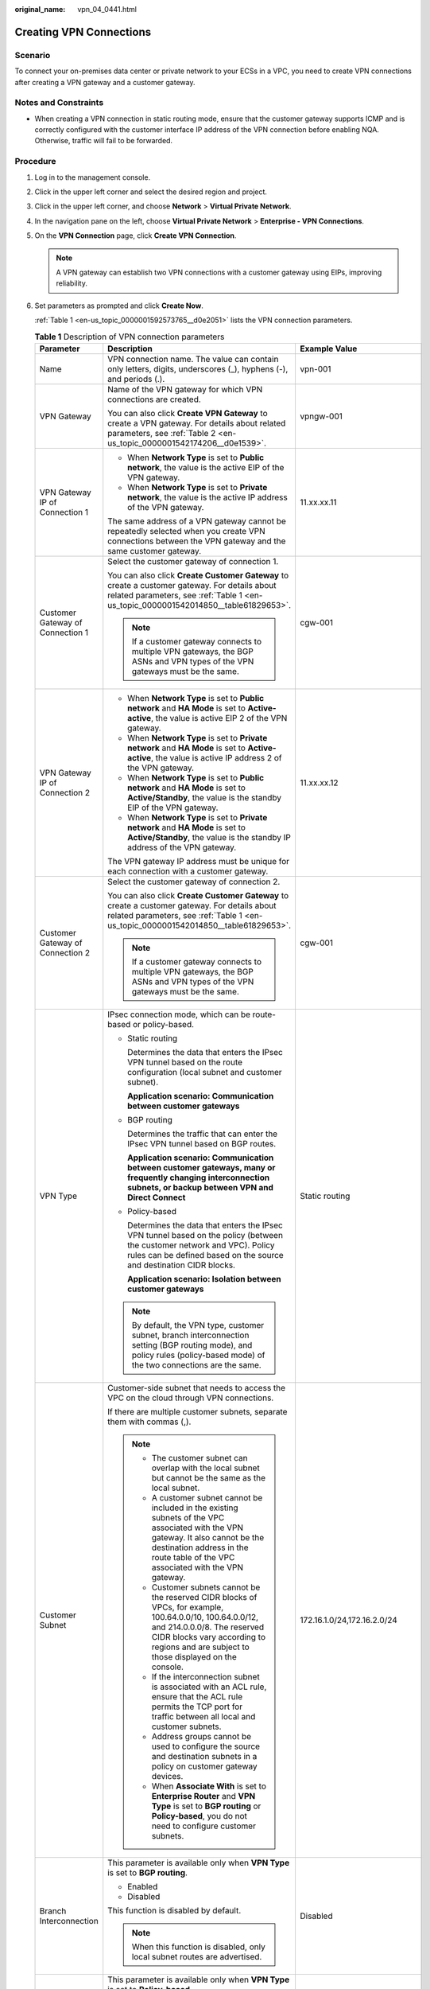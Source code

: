 :original_name: vpn_04_0441.html

.. _vpn_04_0441:

Creating VPN Connections
========================

Scenario
--------

To connect your on-premises data center or private network to your ECSs in a VPC, you need to create VPN connections after creating a VPN gateway and a customer gateway.

Notes and Constraints
---------------------

-  When creating a VPN connection in static routing mode, ensure that the customer gateway supports ICMP and is correctly configured with the customer interface IP address of the VPN connection before enabling NQA. Otherwise, traffic will fail to be forwarded.

Procedure
---------

#. Log in to the management console.

#. Click |image1| in the upper left corner and select the desired region and project.

#. Click |image2| in the upper left corner, and choose **Network** > **Virtual Private Network**.

#. In the navigation pane on the left, choose **Virtual Private Network** > **Enterprise - VPN Connections**.

#. On the **VPN Connection** page, click **Create VPN Connection**.

   .. note::

      A VPN gateway can establish two VPN connections with a customer gateway using EIPs, improving reliability.

#. Set parameters as prompted and click **Create Now**.

   :ref:`Table 1 <en-us_topic_0000001592573765__d0e2051>` lists the VPN connection parameters.

   .. _en-us_topic_0000001592573765__d0e2051:

   .. table:: **Table 1** Description of VPN connection parameters

      +-----------------------------------+------------------------------------------------------------------------------------------------------------------------------------------------------------------------------------------------------------------------------------------------------------------------------------------------------------------------------------------------------------------------------------------------------------+----------------------------------------------------------+
      | Parameter                         | Description                                                                                                                                                                                                                                                                                                                                                                                                | Example Value                                            |
      +===================================+============================================================================================================================================================================================================================================================================================================================================================================================================+==========================================================+
      | Name                              | VPN connection name. The value can contain only letters, digits, underscores (_), hyphens (-), and periods (.).                                                                                                                                                                                                                                                                                            | vpn-001                                                  |
      +-----------------------------------+------------------------------------------------------------------------------------------------------------------------------------------------------------------------------------------------------------------------------------------------------------------------------------------------------------------------------------------------------------------------------------------------------------+----------------------------------------------------------+
      | VPN Gateway                       | Name of the VPN gateway for which VPN connections are created.                                                                                                                                                                                                                                                                                                                                             | vpngw-001                                                |
      |                                   |                                                                                                                                                                                                                                                                                                                                                                                                            |                                                          |
      |                                   | You can also click **Create VPN Gateway** to create a VPN gateway. For details about related parameters, see :ref:`Table 2 <en-us_topic_0000001542174206__d0e1539>`.                                                                                                                                                                                                                                       |                                                          |
      +-----------------------------------+------------------------------------------------------------------------------------------------------------------------------------------------------------------------------------------------------------------------------------------------------------------------------------------------------------------------------------------------------------------------------------------------------------+----------------------------------------------------------+
      | VPN Gateway IP of Connection 1    | -  When **Network Type** is set to **Public network**, the value is the active EIP of the VPN gateway.                                                                                                                                                                                                                                                                                                     | 11.xx.xx.11                                              |
      |                                   | -  When **Network Type** is set to **Private network**, the value is the active IP address of the VPN gateway.                                                                                                                                                                                                                                                                                             |                                                          |
      |                                   |                                                                                                                                                                                                                                                                                                                                                                                                            |                                                          |
      |                                   | The same address of a VPN gateway cannot be repeatedly selected when you create VPN connections between the VPN gateway and the same customer gateway.                                                                                                                                                                                                                                                     |                                                          |
      +-----------------------------------+------------------------------------------------------------------------------------------------------------------------------------------------------------------------------------------------------------------------------------------------------------------------------------------------------------------------------------------------------------------------------------------------------------+----------------------------------------------------------+
      | Customer Gateway of Connection 1  | Select the customer gateway of connection 1.                                                                                                                                                                                                                                                                                                                                                               | cgw-001                                                  |
      |                                   |                                                                                                                                                                                                                                                                                                                                                                                                            |                                                          |
      |                                   | You can also click **Create Customer Gateway** to create a customer gateway. For details about related parameters, see :ref:`Table 1 <en-us_topic_0000001542014850__table61829653>`.                                                                                                                                                                                                                       |                                                          |
      |                                   |                                                                                                                                                                                                                                                                                                                                                                                                            |                                                          |
      |                                   | .. note::                                                                                                                                                                                                                                                                                                                                                                                                  |                                                          |
      |                                   |                                                                                                                                                                                                                                                                                                                                                                                                            |                                                          |
      |                                   |    If a customer gateway connects to multiple VPN gateways, the BGP ASNs and VPN types of the VPN gateways must be the same.                                                                                                                                                                                                                                                                               |                                                          |
      +-----------------------------------+------------------------------------------------------------------------------------------------------------------------------------------------------------------------------------------------------------------------------------------------------------------------------------------------------------------------------------------------------------------------------------------------------------+----------------------------------------------------------+
      | VPN Gateway IP of Connection 2    | -  When **Network Type** is set to **Public network** and **HA Mode** is set to **Active-active**, the value is active EIP 2 of the VPN gateway.                                                                                                                                                                                                                                                           | 11.xx.xx.12                                              |
      |                                   | -  When **Network Type** is set to **Private network** and **HA Mode** is set to **Active-active**, the value is active IP address 2 of the VPN gateway.                                                                                                                                                                                                                                                   |                                                          |
      |                                   | -  When **Network Type** is set to **Public network** and **HA Mode** is set to **Active/Standby**, the value is the standby EIP of the VPN gateway.                                                                                                                                                                                                                                                       |                                                          |
      |                                   | -  When **Network Type** is set to **Private network** and **HA Mode** is set to **Active/Standby**, the value is the standby IP address of the VPN gateway.                                                                                                                                                                                                                                               |                                                          |
      |                                   |                                                                                                                                                                                                                                                                                                                                                                                                            |                                                          |
      |                                   | The VPN gateway IP address must be unique for each connection with a customer gateway.                                                                                                                                                                                                                                                                                                                     |                                                          |
      +-----------------------------------+------------------------------------------------------------------------------------------------------------------------------------------------------------------------------------------------------------------------------------------------------------------------------------------------------------------------------------------------------------------------------------------------------------+----------------------------------------------------------+
      | Customer Gateway of Connection 2  | Select the customer gateway of connection 2.                                                                                                                                                                                                                                                                                                                                                               | cgw-001                                                  |
      |                                   |                                                                                                                                                                                                                                                                                                                                                                                                            |                                                          |
      |                                   | You can also click **Create Customer Gateway** to create a customer gateway. For details about related parameters, see :ref:`Table 1 <en-us_topic_0000001542014850__table61829653>`.                                                                                                                                                                                                                       |                                                          |
      |                                   |                                                                                                                                                                                                                                                                                                                                                                                                            |                                                          |
      |                                   | .. note::                                                                                                                                                                                                                                                                                                                                                                                                  |                                                          |
      |                                   |                                                                                                                                                                                                                                                                                                                                                                                                            |                                                          |
      |                                   |    If a customer gateway connects to multiple VPN gateways, the BGP ASNs and VPN types of the VPN gateways must be the same.                                                                                                                                                                                                                                                                               |                                                          |
      +-----------------------------------+------------------------------------------------------------------------------------------------------------------------------------------------------------------------------------------------------------------------------------------------------------------------------------------------------------------------------------------------------------------------------------------------------------+----------------------------------------------------------+
      | VPN Type                          | IPsec connection mode, which can be route-based or policy-based.                                                                                                                                                                                                                                                                                                                                           | Static routing                                           |
      |                                   |                                                                                                                                                                                                                                                                                                                                                                                                            |                                                          |
      |                                   | -  Static routing                                                                                                                                                                                                                                                                                                                                                                                          |                                                          |
      |                                   |                                                                                                                                                                                                                                                                                                                                                                                                            |                                                          |
      |                                   |    Determines the data that enters the IPsec VPN tunnel based on the route configuration (local subnet and customer subnet).                                                                                                                                                                                                                                                                               |                                                          |
      |                                   |                                                                                                                                                                                                                                                                                                                                                                                                            |                                                          |
      |                                   |    **Application scenario: Communication between customer gateways**                                                                                                                                                                                                                                                                                                                                       |                                                          |
      |                                   |                                                                                                                                                                                                                                                                                                                                                                                                            |                                                          |
      |                                   | -  BGP routing                                                                                                                                                                                                                                                                                                                                                                                             |                                                          |
      |                                   |                                                                                                                                                                                                                                                                                                                                                                                                            |                                                          |
      |                                   |    Determines the traffic that can enter the IPsec VPN tunnel based on BGP routes.                                                                                                                                                                                                                                                                                                                         |                                                          |
      |                                   |                                                                                                                                                                                                                                                                                                                                                                                                            |                                                          |
      |                                   |    **Application scenario: Communication between customer gateways, many or frequently changing interconnection subnets, or backup between VPN and Direct Connect**                                                                                                                                                                                                                                        |                                                          |
      |                                   |                                                                                                                                                                                                                                                                                                                                                                                                            |                                                          |
      |                                   | -  Policy-based                                                                                                                                                                                                                                                                                                                                                                                            |                                                          |
      |                                   |                                                                                                                                                                                                                                                                                                                                                                                                            |                                                          |
      |                                   |    Determines the data that enters the IPsec VPN tunnel based on the policy (between the customer network and VPC). Policy rules can be defined based on the source and destination CIDR blocks.                                                                                                                                                                                                           |                                                          |
      |                                   |                                                                                                                                                                                                                                                                                                                                                                                                            |                                                          |
      |                                   |    **Application scenario: Isolation between customer gateways**                                                                                                                                                                                                                                                                                                                                           |                                                          |
      |                                   |                                                                                                                                                                                                                                                                                                                                                                                                            |                                                          |
      |                                   | .. note::                                                                                                                                                                                                                                                                                                                                                                                                  |                                                          |
      |                                   |                                                                                                                                                                                                                                                                                                                                                                                                            |                                                          |
      |                                   |    By default, the VPN type, customer subnet, branch interconnection setting (BGP routing mode), and policy rules (policy-based mode) of the two connections are the same.                                                                                                                                                                                                                                 |                                                          |
      +-----------------------------------+------------------------------------------------------------------------------------------------------------------------------------------------------------------------------------------------------------------------------------------------------------------------------------------------------------------------------------------------------------------------------------------------------------+----------------------------------------------------------+
      | Customer Subnet                   | Customer-side subnet that needs to access the VPC on the cloud through VPN connections.                                                                                                                                                                                                                                                                                                                    | 172.16.1.0/24,172.16.2.0/24                              |
      |                                   |                                                                                                                                                                                                                                                                                                                                                                                                            |                                                          |
      |                                   | If there are multiple customer subnets, separate them with commas (,).                                                                                                                                                                                                                                                                                                                                     |                                                          |
      |                                   |                                                                                                                                                                                                                                                                                                                                                                                                            |                                                          |
      |                                   | .. note::                                                                                                                                                                                                                                                                                                                                                                                                  |                                                          |
      |                                   |                                                                                                                                                                                                                                                                                                                                                                                                            |                                                          |
      |                                   |    -  The customer subnet can overlap with the local subnet but cannot be the same as the local subnet.                                                                                                                                                                                                                                                                                                    |                                                          |
      |                                   |                                                                                                                                                                                                                                                                                                                                                                                                            |                                                          |
      |                                   |    -  A customer subnet cannot be included in the existing subnets of the VPC associated with the VPN gateway. It also cannot be the destination address in the route table of the VPC associated with the VPN gateway.                                                                                                                                                                                    |                                                          |
      |                                   |                                                                                                                                                                                                                                                                                                                                                                                                            |                                                          |
      |                                   |    -  Customer subnets cannot be the reserved CIDR blocks of VPCs, for example, 100.64.0.0/10, 100.64.0.0/12, and 214.0.0.0/8. The reserved CIDR blocks vary according to regions and are subject to those displayed on the console.                                                                                                                                                                       |                                                          |
      |                                   |                                                                                                                                                                                                                                                                                                                                                                                                            |                                                          |
      |                                   |    -  If the interconnection subnet is associated with an ACL rule, ensure that the ACL rule permits the TCP port for traffic between all local and customer subnets.                                                                                                                                                                                                                                      |                                                          |
      |                                   |                                                                                                                                                                                                                                                                                                                                                                                                            |                                                          |
      |                                   |    -  Address groups cannot be used to configure the source and destination subnets in a policy on customer gateway devices.                                                                                                                                                                                                                                                                               |                                                          |
      |                                   |                                                                                                                                                                                                                                                                                                                                                                                                            |                                                          |
      |                                   |    -  When **Associate With** is set to **Enterprise Router** and **VPN Type** is set to **BGP routing** or **Policy-based**, you do not need to configure customer subnets.                                                                                                                                                                                                                               |                                                          |
      +-----------------------------------+------------------------------------------------------------------------------------------------------------------------------------------------------------------------------------------------------------------------------------------------------------------------------------------------------------------------------------------------------------------------------------------------------------+----------------------------------------------------------+
      | Branch Interconnection            | This parameter is available only when **VPN Type** is set to **BGP routing**.                                                                                                                                                                                                                                                                                                                              | Disabled                                                 |
      |                                   |                                                                                                                                                                                                                                                                                                                                                                                                            |                                                          |
      |                                   | -  Enabled                                                                                                                                                                                                                                                                                                                                                                                                 |                                                          |
      |                                   | -  Disabled                                                                                                                                                                                                                                                                                                                                                                                                |                                                          |
      |                                   |                                                                                                                                                                                                                                                                                                                                                                                                            |                                                          |
      |                                   | This function is disabled by default.                                                                                                                                                                                                                                                                                                                                                                      |                                                          |
      |                                   |                                                                                                                                                                                                                                                                                                                                                                                                            |                                                          |
      |                                   | .. note::                                                                                                                                                                                                                                                                                                                                                                                                  |                                                          |
      |                                   |                                                                                                                                                                                                                                                                                                                                                                                                            |                                                          |
      |                                   |    When this function is disabled, only local subnet routes are advertised.                                                                                                                                                                                                                                                                                                                                |                                                          |
      +-----------------------------------+------------------------------------------------------------------------------------------------------------------------------------------------------------------------------------------------------------------------------------------------------------------------------------------------------------------------------------------------------------------------------------------------------------+----------------------------------------------------------+
      | Policy                            | This parameter is available only when **VPN Type** is set to **Policy-based**.                                                                                                                                                                                                                                                                                                                             | -  Source CIDR block 1: 192.168.1.0/24                   |
      |                                   |                                                                                                                                                                                                                                                                                                                                                                                                            | -  Destination CIDR block 1: 172.16.1.0/24,172.16.2.0/24 |
      |                                   | Defines the data flow that enters the encrypted VPN connections between the local and customer subnets. You need to configure the source and destination CIDR blocks in each policy rule. By default, a maximum of five policy rules can be configured.                                                                                                                                                    | -  Source CIDR block 2: 192.168.2.0/24                   |
      |                                   |                                                                                                                                                                                                                                                                                                                                                                                                            | -  Destination CIDR block 2: 172.16.1.0/24,172.16.2.0/24 |
      |                                   | -  Source CIDR Block                                                                                                                                                                                                                                                                                                                                                                                       |                                                          |
      |                                   |                                                                                                                                                                                                                                                                                                                                                                                                            |                                                          |
      |                                   |    The source CIDR block must contain some CIDR blocks of the local subnets. **0.0.0.0/0** indicates any IP address. A maximum of five source CIDR blocks can be configured for a VPN connection.                                                                                                                                                                                                          |                                                          |
      |                                   |                                                                                                                                                                                                                                                                                                                                                                                                            |                                                          |
      |                                   | -  Destination CIDR Block                                                                                                                                                                                                                                                                                                                                                                                  |                                                          |
      |                                   |                                                                                                                                                                                                                                                                                                                                                                                                            |                                                          |
      |                                   |    The destination CIDR block must contain all the CIDR blocks of the customer subnets. A policy rule supports a maximum of 50 destination CIDR blocks, which are separated by commas (,).                                                                                                                                                                                                                 |                                                          |
      +-----------------------------------+------------------------------------------------------------------------------------------------------------------------------------------------------------------------------------------------------------------------------------------------------------------------------------------------------------------------------------------------------------------------------------------------------------+----------------------------------------------------------+
      | Connection 1's Configuration      | Configure the IP address assignment mode of tunnel interfaces, local tunnel interface address, customer tunnel interface address, link detection, PSK, confirm PSK, policies, and advanced settings for connection 1.                                                                                                                                                                                      | Set parameters based on the site requirements.           |
      +-----------------------------------+------------------------------------------------------------------------------------------------------------------------------------------------------------------------------------------------------------------------------------------------------------------------------------------------------------------------------------------------------------------------------------------------------------+----------------------------------------------------------+
      | Interface IP Address Assignment   | This parameter is available only when **VPN Type** is set to **Static routing** or **BGP routing**.                                                                                                                                                                                                                                                                                                        | Automatically assign                                     |
      |                                   |                                                                                                                                                                                                                                                                                                                                                                                                            |                                                          |
      |                                   | .. note::                                                                                                                                                                                                                                                                                                                                                                                                  |                                                          |
      |                                   |                                                                                                                                                                                                                                                                                                                                                                                                            |                                                          |
      |                                   |    -  Set interface IP addresses to the tunnel interface IP addresses used by the VPN gateway and customer gateway to communicate with each other.                                                                                                                                                                                                                                                         |                                                          |
      |                                   |    -  If the tunnel interface address of the customer gateway is fixed, select **Manually specify**, and set the tunnel interface address of the VPN gateway based on the tunnel interface address of the customer gateway.                                                                                                                                                                                |                                                          |
      |                                   |                                                                                                                                                                                                                                                                                                                                                                                                            |                                                          |
      |                                   | -  Manually specify                                                                                                                                                                                                                                                                                                                                                                                        |                                                          |
      |                                   |                                                                                                                                                                                                                                                                                                                                                                                                            |                                                          |
      |                                   |    -  Set **Local Tunnel Interface Address** to the tunnel interface address of the VPN gateway, which can reside only on the CIDR block 169.254.\ *x.x*/30 (except 169.254.195.\ *x*/30). Then, the system automatically sets **Customer Tunnel Interface Address** based on the value of **Local Tunnel Interface Address**.                                                                             |                                                          |
      |                                   |                                                                                                                                                                                                                                                                                                                                                                                                            |                                                          |
      |                                   |       For example, when you set **Local Tunnel Interface Address** to **169.254.1.6/30**, the system automatically sets **Customer Tunnel Interface Address** to **169.254.1.5/30**.                                                                                                                                                                                                                       |                                                          |
      |                                   |                                                                                                                                                                                                                                                                                                                                                                                                            |                                                          |
      |                                   |    -  When you set **VPN Type** to **BGP routing** and configure tunnel interface addresses in **Manually specify** mode, ensure that the local and remote tunnel interface addresses configured on the customer gateway device (the other end of the VPN connection) are the same as the values of **Customer Tunnel Interface Address** and **Local Tunnel Interface Address**, respectively.            |                                                          |
      |                                   |                                                                                                                                                                                                                                                                                                                                                                                                            |                                                          |
      |                                   | -  Automatically assign                                                                                                                                                                                                                                                                                                                                                                                    |                                                          |
      |                                   |                                                                                                                                                                                                                                                                                                                                                                                                            |                                                          |
      |                                   |    -  By default, an IP address on the CIDR block 169.254.\ *x.x*/30 is assigned to the tunnel interface of the VPN gateway.                                                                                                                                                                                                                                                                               |                                                          |
      |                                   |    -  To view the automatically assigned local and customer interface IP addresses, click **Modify VPN Connection** on the **VPN Connection** page.                                                                                                                                                                                                                                                        |                                                          |
      |                                   |    -  When you set **VPN Type** to **BGP routing** and select **Automatically assign**, check the automatically assigned local and customer tunnel interface addresses after the VPN connection is created. Ensure that the local and remote tunnel interface addresses configured on the customer gateway device (the other end of the VPN connection) are the reverse of the settings on the cloud side. |                                                          |
      +-----------------------------------+------------------------------------------------------------------------------------------------------------------------------------------------------------------------------------------------------------------------------------------------------------------------------------------------------------------------------------------------------------------------------------------------------------+----------------------------------------------------------+
      | Local Tunnel Interface Address    | This parameter is available only when **Interface IP Address Assignment** is set to **Manually specify**.                                                                                                                                                                                                                                                                                                  | N/A                                                      |
      |                                   |                                                                                                                                                                                                                                                                                                                                                                                                            |                                                          |
      |                                   | Tunnel interface IP address of the VPN gateway.                                                                                                                                                                                                                                                                                                                                                            |                                                          |
      +-----------------------------------+------------------------------------------------------------------------------------------------------------------------------------------------------------------------------------------------------------------------------------------------------------------------------------------------------------------------------------------------------------------------------------------------------------+----------------------------------------------------------+
      | Customer Tunnel Interface Address | This parameter is available only when **Interface IP Address Assignment** is set to **Manually specify**.                                                                                                                                                                                                                                                                                                  | N/A                                                      |
      |                                   |                                                                                                                                                                                                                                                                                                                                                                                                            |                                                          |
      |                                   | Tunnel interface IP address of the customer gateway device.                                                                                                                                                                                                                                                                                                                                                |                                                          |
      +-----------------------------------+------------------------------------------------------------------------------------------------------------------------------------------------------------------------------------------------------------------------------------------------------------------------------------------------------------------------------------------------------------------------------------------------------------+----------------------------------------------------------+
      | Link Detection                    | This parameter is available only when **VPN Type** is set to **Static routing**.                                                                                                                                                                                                                                                                                                                           | Selected                                                 |
      |                                   |                                                                                                                                                                                                                                                                                                                                                                                                            |                                                          |
      |                                   | .. note::                                                                                                                                                                                                                                                                                                                                                                                                  |                                                          |
      |                                   |                                                                                                                                                                                                                                                                                                                                                                                                            |                                                          |
      |                                   |    When enabling this function, ensure that the customer gateway supports ICMP and is correctly configured with the customer interface IP address of the VPN connection. Otherwise, traffic will fail to be forwarded.                                                                                                                                                                                     |                                                          |
      |                                   |                                                                                                                                                                                                                                                                                                                                                                                                            |                                                          |
      |                                   | After this function is enabled, the VPN gateway automatically performs Network Quality Analysis (NQA) on the customer interface IP address of the customer gateway.                                                                                                                                                                                                                                        |                                                          |
      +-----------------------------------+------------------------------------------------------------------------------------------------------------------------------------------------------------------------------------------------------------------------------------------------------------------------------------------------------------------------------------------------------------------------------------------------------------+----------------------------------------------------------+
      | PSK                               | The PSKs configured for the VPN gateway and customer gateway must be the same.                                                                                                                                                                                                                                                                                                                             | Test@123                                                 |
      |                                   |                                                                                                                                                                                                                                                                                                                                                                                                            |                                                          |
      |                                   | The PSK:                                                                                                                                                                                                                                                                                                                                                                                                   |                                                          |
      |                                   |                                                                                                                                                                                                                                                                                                                                                                                                            |                                                          |
      |                                   | -  Contains 8 to 128 characters.                                                                                                                                                                                                                                                                                                                                                                           |                                                          |
      |                                   | -  Can contain only three or more types of the following characters:                                                                                                                                                                                                                                                                                                                                       |                                                          |
      |                                   |                                                                                                                                                                                                                                                                                                                                                                                                            |                                                          |
      |                                   |    -  Digits                                                                                                                                                                                                                                                                                                                                                                                               |                                                          |
      |                                   |    -  Uppercase letters                                                                                                                                                                                                                                                                                                                                                                                    |                                                          |
      |                                   |    -  Lowercase letters                                                                                                                                                                                                                                                                                                                                                                                    |                                                          |
      |                                   |    -  Special characters: ~ ! @ # $ % ^ ( ) - \_ + = { } , . / : ;                                                                                                                                                                                                                                                                                                                                         |                                                          |
      +-----------------------------------+------------------------------------------------------------------------------------------------------------------------------------------------------------------------------------------------------------------------------------------------------------------------------------------------------------------------------------------------------------------------------------------------------------+----------------------------------------------------------+
      | Confirm PSK                       | Enter the PSK again.                                                                                                                                                                                                                                                                                                                                                                                       | Test@123                                                 |
      +-----------------------------------+------------------------------------------------------------------------------------------------------------------------------------------------------------------------------------------------------------------------------------------------------------------------------------------------------------------------------------------------------------------------------------------------------------+----------------------------------------------------------+
      | Policy Settings                   | -  **Default**: Use default IKE and IPsec policies.                                                                                                                                                                                                                                                                                                                                                        | Custom                                                   |
      |                                   | -  **Custom**: Use custom IKE and IPsec policies. For details about the policies, see :ref:`Table 2 <en-us_topic_0000001592573765__d0e2178>` and :ref:`Table 3 <en-us_topic_0000001592573765__d0e2269>`.                                                                                                                                                                                                   |                                                          |
      |                                   |                                                                                                                                                                                                                                                                                                                                                                                                            |                                                          |
      |                                   |    .. note::                                                                                                                                                                                                                                                                                                                                                                                               |                                                          |
      |                                   |                                                                                                                                                                                                                                                                                                                                                                                                            |                                                          |
      |                                   |       When **Local ID** and **Customer ID** are set to **IP Address**, you can specify specific IP addresses as the local and customer IDs, which must be different.                                                                                                                                                                                                                                       |                                                          |
      +-----------------------------------+------------------------------------------------------------------------------------------------------------------------------------------------------------------------------------------------------------------------------------------------------------------------------------------------------------------------------------------------------------------------------------------------------------+----------------------------------------------------------+
      | Advanced Settings > Tags          | -  Tag of a VPN resource. The value consists of a key and a value. A maximum of 20 tags can be added.                                                                                                                                                                                                                                                                                                      | ``-``                                                    |
      |                                   | -  You can select predefined tags or customize tags.                                                                                                                                                                                                                                                                                                                                                       |                                                          |
      |                                   | -  To view predefined tags, click **View predefined tags**.                                                                                                                                                                                                                                                                                                                                                |                                                          |
      +-----------------------------------+------------------------------------------------------------------------------------------------------------------------------------------------------------------------------------------------------------------------------------------------------------------------------------------------------------------------------------------------------------------------------------------------------------+----------------------------------------------------------+
      | Connection 2's Configuration      | Determine whether to enable **Same as that of connection 1**.                                                                                                                                                                                                                                                                                                                                              | Enabled                                                  |
      |                                   |                                                                                                                                                                                                                                                                                                                                                                                                            |                                                          |
      |                                   | -  Enabled                                                                                                                                                                                                                                                                                                                                                                                                 |                                                          |
      |                                   | -  Disabled                                                                                                                                                                                                                                                                                                                                                                                                |                                                          |
      +-----------------------------------+------------------------------------------------------------------------------------------------------------------------------------------------------------------------------------------------------------------------------------------------------------------------------------------------------------------------------------------------------------------------------------------------------------+----------------------------------------------------------+

   .. _en-us_topic_0000001592573765__d0e2178:

   .. table:: **Table 2** IKE policy

      +--------------------------+-----------------------------------------------------------------------------------------------------------------------------------------------------------------------------------------------------------------------+-----------------------+
      | Parameter                | Description                                                                                                                                                                                                           | Example Value         |
      +==========================+=======================================================================================================================================================================================================================+=======================+
      | Version                  | Version of the IKE protocol. The value can be one of the following:                                                                                                                                                   | v2                    |
      |                          |                                                                                                                                                                                                                       |                       |
      |                          | -  v1 (v1 has low security. If the device supports v2, v2 is recommended.)                                                                                                                                            |                       |
      |                          | -  v2                                                                                                                                                                                                                 |                       |
      |                          |                                                                                                                                                                                                                       |                       |
      |                          | The default value is **v2**.                                                                                                                                                                                          |                       |
      +--------------------------+-----------------------------------------------------------------------------------------------------------------------------------------------------------------------------------------------------------------------+-----------------------+
      | Negotiation Mode         | This parameter is available only when **Version** is **v1**.                                                                                                                                                          | Main                  |
      |                          |                                                                                                                                                                                                                       |                       |
      |                          | -  Main                                                                                                                                                                                                               |                       |
      |                          | -  Aggressive                                                                                                                                                                                                         |                       |
      +--------------------------+-----------------------------------------------------------------------------------------------------------------------------------------------------------------------------------------------------------------------+-----------------------+
      | Authentication Algorithm | Hash algorithm used for authentication. The following options are available:                                                                                                                                          | SHA2-256              |
      |                          |                                                                                                                                                                                                                       |                       |
      |                          | -  SHA1(Insecure. Not recommended.)                                                                                                                                                                                   |                       |
      |                          | -  MD5(Insecure. Not recommended.)                                                                                                                                                                                    |                       |
      |                          | -  SHA2-256                                                                                                                                                                                                           |                       |
      |                          | -  SHA2-384                                                                                                                                                                                                           |                       |
      |                          | -  SHA2-512                                                                                                                                                                                                           |                       |
      |                          |                                                                                                                                                                                                                       |                       |
      |                          | The default value is **SHA2-256**.                                                                                                                                                                                    |                       |
      +--------------------------+-----------------------------------------------------------------------------------------------------------------------------------------------------------------------------------------------------------------------+-----------------------+
      | Encryption Algorithm     | Encryption algorithm. The following options are available:                                                                                                                                                            | AES-128               |
      |                          |                                                                                                                                                                                                                       |                       |
      |                          | -  3DES(Insecure. Not recommended.)                                                                                                                                                                                   |                       |
      |                          |                                                                                                                                                                                                                       |                       |
      |                          | -  AES-128(Insecure. Not recommended.)                                                                                                                                                                                |                       |
      |                          |                                                                                                                                                                                                                       |                       |
      |                          | -  AES-192(Insecure. Not recommended.)                                                                                                                                                                                |                       |
      |                          |                                                                                                                                                                                                                       |                       |
      |                          | -  AES-256(Insecure. Not recommended.)                                                                                                                                                                                |                       |
      |                          |                                                                                                                                                                                                                       |                       |
      |                          | -  AES-128-GCM-16                                                                                                                                                                                                     |                       |
      |                          |                                                                                                                                                                                                                       |                       |
      |                          | -  AES-256-GCM-16                                                                                                                                                                                                     |                       |
      |                          |                                                                                                                                                                                                                       |                       |
      |                          |    When this encryption algorithm is used, the IKE version can only be **v2**.                                                                                                                                        |                       |
      |                          |                                                                                                                                                                                                                       |                       |
      |                          | The default value is **AES-128**.                                                                                                                                                                                     |                       |
      +--------------------------+-----------------------------------------------------------------------------------------------------------------------------------------------------------------------------------------------------------------------+-----------------------+
      | DH Algorithm             | The following algorithms are supported:                                                                                                                                                                               | Group 15              |
      |                          |                                                                                                                                                                                                                       |                       |
      |                          | -  Group 1(Insecure. Not recommended.)                                                                                                                                                                                |                       |
      |                          | -  Group 2(Insecure. Not recommended.)                                                                                                                                                                                |                       |
      |                          | -  Group 5(Insecure. Not recommended.)                                                                                                                                                                                |                       |
      |                          | -  Group 14(Insecure. Not recommended.)                                                                                                                                                                               |                       |
      |                          | -  Group 15                                                                                                                                                                                                           |                       |
      |                          | -  Group 16                                                                                                                                                                                                           |                       |
      |                          | -  Group 19                                                                                                                                                                                                           |                       |
      |                          | -  Group 20                                                                                                                                                                                                           |                       |
      |                          | -  Group 21                                                                                                                                                                                                           |                       |
      |                          |                                                                                                                                                                                                                       |                       |
      |                          | The default value is **Group 15**.                                                                                                                                                                                    |                       |
      +--------------------------+-----------------------------------------------------------------------------------------------------------------------------------------------------------------------------------------------------------------------+-----------------------+
      | Lifetime (s)             | Lifetime of a security association (SA).                                                                                                                                                                              | 86400                 |
      |                          |                                                                                                                                                                                                                       |                       |
      |                          | An SA will be renegotiated when its lifetime expires.                                                                                                                                                                 |                       |
      |                          |                                                                                                                                                                                                                       |                       |
      |                          | -  Unit: second                                                                                                                                                                                                       |                       |
      |                          | -  The value ranges from **60** to **604800**.                                                                                                                                                                        |                       |
      |                          | -  The default value is **86400**.                                                                                                                                                                                    |                       |
      +--------------------------+-----------------------------------------------------------------------------------------------------------------------------------------------------------------------------------------------------------------------+-----------------------+
      | Local ID                 | Authentication identifier of the VPN gateway used in IPsec negotiation. The peer ID configured on the customer gateway must be the same as the local ID configured here. Otherwise, IPsec negotiation fails.          | IP Address            |
      |                          |                                                                                                                                                                                                                       |                       |
      |                          | -  IP Address (default value)                                                                                                                                                                                         |                       |
      |                          |                                                                                                                                                                                                                       |                       |
      |                          |    -  The system automatically sets this parameter to the IP address of the VPN gateway.                                                                                                                              |                       |
      |                          |    -  You can configure a specific IP address as the local ID, which must be different from the customer ID.                                                                                                          |                       |
      |                          |                                                                                                                                                                                                                       |                       |
      |                          | -  FQDN                                                                                                                                                                                                               |                       |
      |                          |                                                                                                                                                                                                                       |                       |
      |                          |    Set the FQDN to a string of 1 to 128 case-sensitive characters that can contain letters, digits, and special characters (excluding &, <, >, [, ], \\, ?, and spaces).                                              |                       |
      +--------------------------+-----------------------------------------------------------------------------------------------------------------------------------------------------------------------------------------------------------------------+-----------------------+
      | Customer ID              | Authentication identifier of the customer gateway used in IPsec negotiation. The local ID configured on the customer gateway must be the same as the customer ID configured here. Otherwise, IPsec negotiation fails. | IP Address            |
      |                          |                                                                                                                                                                                                                       |                       |
      |                          | -  **IP Address** (default)                                                                                                                                                                                           |                       |
      |                          |                                                                                                                                                                                                                       |                       |
      |                          |    -  The system automatically sets this parameter to the IP address of the customer gateway.                                                                                                                         |                       |
      |                          |    -  You can configure a specific IP address as the customer ID, which must be different from the local ID.                                                                                                          |                       |
      |                          |                                                                                                                                                                                                                       |                       |
      |                          | -  **FQDN**                                                                                                                                                                                                           |                       |
      |                          |                                                                                                                                                                                                                       |                       |
      |                          |    Set the FQDN to a string of 1 to 128 case-sensitive characters that can contain letters, digits, and special characters (excluding &, <, >, [, ], \\, ?, and spaces).                                              |                       |
      +--------------------------+-----------------------------------------------------------------------------------------------------------------------------------------------------------------------------------------------------------------------+-----------------------+

   .. _en-us_topic_0000001592573765__d0e2269:

   .. table:: **Table 3** IPsec policy

      +--------------------------+-------------------------------------------------------------------------------------------------------------+-----------------------+
      | Parameter                | Description                                                                                                 | Example Value         |
      +==========================+=============================================================================================================+=======================+
      | Authentication Algorithm | Hash algorithm used for authentication. The following options are available:                                | SHA2-256              |
      |                          |                                                                                                             |                       |
      |                          | -  SHA1(Insecure. Not recommended.)                                                                         |                       |
      |                          | -  MD5(Insecure. Not recommended.)                                                                          |                       |
      |                          | -  SHA2-256                                                                                                 |                       |
      |                          | -  SHA2-384                                                                                                 |                       |
      |                          | -  SHA2-512                                                                                                 |                       |
      |                          |                                                                                                             |                       |
      |                          | The default value is **SHA2-256**.                                                                          |                       |
      +--------------------------+-------------------------------------------------------------------------------------------------------------+-----------------------+
      | Encryption Algorithm     | Encryption algorithm. The following options are available:                                                  | AES-128               |
      |                          |                                                                                                             |                       |
      |                          | -  3DES(Insecure. Not recommended.)                                                                         |                       |
      |                          | -  AES-128(Insecure. Not recommended.)                                                                      |                       |
      |                          | -  AES-192(Insecure. Not recommended.)                                                                      |                       |
      |                          | -  AES-256(Insecure. Not recommended.)                                                                      |                       |
      |                          | -  AES-128-GCM-16                                                                                           |                       |
      |                          | -  AES-256-GCM-16                                                                                           |                       |
      |                          |                                                                                                             |                       |
      |                          | The default value is **AES-128**.                                                                           |                       |
      +--------------------------+-------------------------------------------------------------------------------------------------------------+-----------------------+
      | PFS                      | Algorithm used by the Perfect forward secrecy (PFS) function.                                               | DH group 15           |
      |                          |                                                                                                             |                       |
      |                          | PFS supports the following algorithms:                                                                      |                       |
      |                          |                                                                                                             |                       |
      |                          | -  Disable(Insecure. Not recommended.)                                                                      |                       |
      |                          | -  DH group 1(Insecure. Not recommended.)                                                                   |                       |
      |                          | -  DH group 2(Insecure. Not recommended.)                                                                   |                       |
      |                          | -  DH group 5(Insecure. Not recommended.)                                                                   |                       |
      |                          | -  DH group 14(Insecure. Not recommended.)                                                                  |                       |
      |                          | -  DH group 15                                                                                              |                       |
      |                          | -  DH group 16                                                                                              |                       |
      |                          | -  DH group 19                                                                                              |                       |
      |                          | -  DH group 20                                                                                              |                       |
      |                          | -  DH group 21                                                                                              |                       |
      |                          |                                                                                                             |                       |
      |                          | The default value is **DH group 15**.                                                                       |                       |
      +--------------------------+-------------------------------------------------------------------------------------------------------------+-----------------------+
      | Transfer Protocol        | Security protocol used in IPsec to transmit and encapsulate user data. The following protocol is supported: | ESP                   |
      |                          |                                                                                                             |                       |
      |                          | ESP                                                                                                         |                       |
      |                          |                                                                                                             |                       |
      |                          | The default value is **ESP**.                                                                               |                       |
      +--------------------------+-------------------------------------------------------------------------------------------------------------+-----------------------+
      | Lifetime (s)             | Lifetime of an SA.                                                                                          | 3600                  |
      |                          |                                                                                                             |                       |
      |                          | An SA will be renegotiated when its lifetime expires.                                                       |                       |
      |                          |                                                                                                             |                       |
      |                          | -  Unit: second                                                                                             |                       |
      |                          | -  The value ranges from **30** to **604800**.                                                              |                       |
      |                          | -  The default value is **3600**.                                                                           |                       |
      +--------------------------+-------------------------------------------------------------------------------------------------------------+-----------------------+

   .. note::

      An IKE policy specifies the encryption and authentication algorithms to use in the negotiation phase of an IPsec tunnel. An IPsec policy specifies the protocol, encryption algorithm, and authentication algorithm to use in the data transmission phase of an IPsec tunnel. The policy settings for VPN connections must be the same at the VPC and on-premises data center sides. If they are different, VPN negotiation will fail, causing the failure to establish VPN connections.

      The following algorithms are not recommended because they are not secure enough:

      -  Authentication algorithms: SHA1 and MD5

      -  Encryption algorithms: 3DES, AES-128, AES-192, and AES-256

         Because some customer devices do not support secure encryption algorithms, the default encryption algorithm of VPN connections is still AES-128. You are advised to use a more secure encryption algorithm if customer devices support secure encryption algorithms.

      -  DH algorithms: Group 1, Group 2, Group 5, and Group 14

#. Confirm the VPN connection configuration and click **Create Now**.


   .. figure:: /_static/images/en-us_image_0000001888091881.png
      :alt: **Figure 1** Creating VPN connections

      **Figure 1** Creating VPN connections

.. |image1| image:: /_static/images/en-us_image_0000001628070572.png
.. |image2| image:: /_static/images/en-us_image_0000002394353329.png
